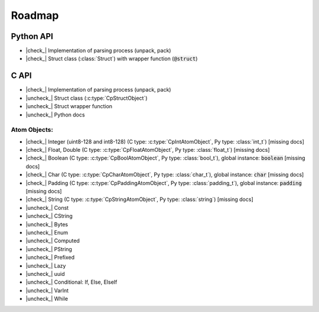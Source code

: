 .. _dev-roadmap:

********
Roadmap
********

.. |check_| raw:: html

    <input checked=""  disabled="" type="checkbox">

.. |uncheck_| raw:: html

    <input disabled="" type="checkbox">

.. role:: text-danger

Python API
----------

- |check_| Implementation of parsing process (unpack, pack)
- |check_| Struct class (:class:`Struct`) with wrapper function (:code:`@struct`)


C API
-----

- |check_| Implementation of parsing process (unpack, pack)
- |uncheck_| Struct class (:c:type:`CpStructObject`)
- |uncheck_| Struct wrapper function
- |uncheck_| Python docs

Atom Objects:
^^^^^^^^^^^^^

- |check_| Integer (uint8-128 and int8-128) (C type: :c:type:`CpIntAtomObject`, Py type: :class:`int_t`) [:text-danger:`missing docs`]
- |check_| Float, Double (C type: :c:type:`CpFloatAtomObject`, Py type: :class:`float_t`) [:text-danger:`missing docs`]
- |check_| Boolean (C type: :c:type:`CpBoolAtomObject`, Py type: :class:`bool_t`), global instance: :code:`boolean` [:text-danger:`missing docs`]
- |check_| Char (C type: :c:type:`CpCharAtomObject`, Py type: :class:`char_t`), global instance: :code:`char` [:text-danger:`missing docs`]
- |check_| Padding (C type: :c:type:`CpPaddingAtomObject`, Py type: :class:`padding_t`), global instance: :code:`padding` [:text-danger:`missing docs`]
- |check_| String (C type: :c:type:`CpStringAtomObject`, Py type: :class:`string`) [:text-danger:`missing docs`]
- |uncheck_| Const
- |uncheck_| CString
- |uncheck_| Bytes
- |uncheck_| Enum
- |uncheck_| Computed
- |uncheck_| PString
- |uncheck_| Prefixed
- |uncheck_| Lazy
- |uncheck_| uuid
- |uncheck_| Conditional: If, Else, ElseIf
- |uncheck_| VarInt
- |uncheck_| While